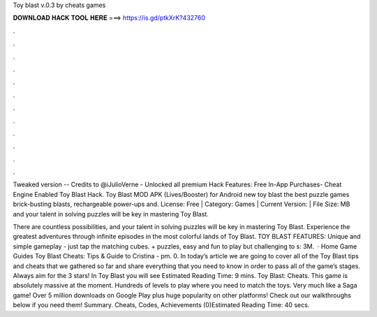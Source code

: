 Toy blast v.0.3 by cheats games



𝐃𝐎𝐖𝐍𝐋𝐎𝐀𝐃 𝐇𝐀𝐂𝐊 𝐓𝐎𝐎𝐋 𝐇𝐄𝐑𝐄 ===> https://is.gd/ptkXrK?432760



.



.



.



.



.



.



.



.



.



.



.



.

Tweaked version -- Credits to @iJulioVerne - Unlocked all premium Hack Features: Free In-App Purchases- Cheat Engine Enabled Toy Blast Hack. Toy Blast MOD APK (Lives/Booster) for Android new toy blast the best puzzle games brick-busting blasts, rechargeable power-ups and. License: Free | Category: Games | Current Version: | File Size: MB and your talent in solving puzzles will be key in mastering Toy Blast.

There are countless possibilities, and your talent in solving puzzles will be key in mastering Toy Blast. Experience the greatest adventures through infinite episodes in the most colorful lands of Toy Blast. TOY BLAST FEATURES: Unique and simple gameplay - just tap the matching cubes. + puzzles, easy and fun to play but challenging to s: 3M.  · Home Game Guides Toy Blast Cheats: Tips & Guide to Cristina - pm. 0. In today’s article we are going to cover all of the Toy Blast tips and cheats that we gathered so far and share everything that you need to know in order to pass all of the game’s stages. Always aim for the 3 stars! In Toy Blast you will see Estimated Reading Time: 9 mins. Toy Blast: Cheats. This game is absolutely massive at the moment. Hundreds of levels to play where you need to match the toys. Very much like a Saga game! Over 5 million downloads on Google Play plus huge popularity on other platforms! Check out our walkthroughs below if you need them! Summary. Cheats, Codes, Achievements (0)Estimated Reading Time: 40 secs.

